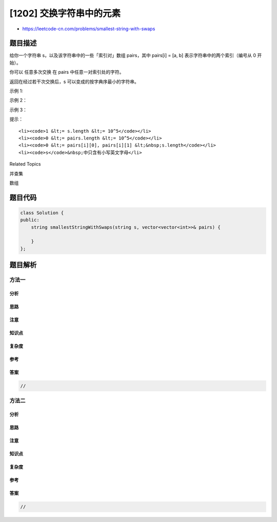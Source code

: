 [1202] 交换字符串中的元素
=========================

-  https://leetcode-cn.com/problems/smallest-string-with-swaps

题目描述
--------

.. raw:: html

   <p>

给你一个字符串 s，以及该字符串中的一些「索引对」数组 pairs，其中 pairs[i]
= [a, b] 表示字符串中的两个索引（编号从 0 开始）。

.. raw:: html

   </p>

.. raw:: html

   <p>

你可以 任意多次交换 在 pairs 中任意一对索引处的字符。

.. raw:: html

   </p>

.. raw:: html

   <p>

返回在经过若干次交换后，s 可以变成的按字典序最小的字符串。

.. raw:: html

   </p>

.. raw:: html

   <p>

 

.. raw:: html

   </p>

.. raw:: html

   <p>

示例 1:

.. raw:: html

   </p>

.. raw:: html

   <pre><strong>输入：</strong>s = &quot;dcab&quot;, pairs = [[0,3],[1,2]]
   <strong>输出：</strong>&quot;bacd&quot;
   <strong>解释：</strong> 
   交换 s[0] 和 s[3], s = &quot;bcad&quot;
   交换 s[1] 和 s[2], s = &quot;bacd&quot;
   </pre>

.. raw:: html

   <p>

示例 2：

.. raw:: html

   </p>

.. raw:: html

   <pre><strong>输入：</strong>s = &quot;dcab&quot;, pairs = [[0,3],[1,2],[0,2]]
   <strong>输出：</strong>&quot;abcd&quot;
   <strong>解释：</strong>
   交换 s[0] 和 s[3], s = &quot;bcad&quot;
   交换 s[0] 和 s[2], s = &quot;acbd&quot;
   交换 s[1] 和 s[2], s = &quot;abcd&quot;</pre>

.. raw:: html

   <p>

示例 3：

.. raw:: html

   </p>

.. raw:: html

   <pre><strong>输入：</strong>s = &quot;cba&quot;, pairs = [[0,1],[1,2]]
   <strong>输出：</strong>&quot;abc&quot;
   <strong>解释：</strong>
   交换 s[0] 和 s[1], s = &quot;bca&quot;
   交换 s[1] 和 s[2], s = &quot;bac&quot;
   交换 s[0] 和 s[1], s = &quot;abc&quot;
   </pre>

.. raw:: html

   <p>

 

.. raw:: html

   </p>

.. raw:: html

   <p>

提示：

.. raw:: html

   </p>

.. raw:: html

   <ul>

::

    <li><code>1 &lt;= s.length &lt;= 10^5</code></li>
    <li><code>0 &lt;= pairs.length &lt;= 10^5</code></li>
    <li><code>0 &lt;= pairs[i][0], pairs[i][1] &lt;&nbsp;s.length</code></li>
    <li><code>s</code>&nbsp;中只含有小写英文字母</li>

.. raw:: html

   </ul>

.. raw:: html

   <div>

.. raw:: html

   <div>

Related Topics

.. raw:: html

   </div>

.. raw:: html

   <div>

.. raw:: html

   <li>

并查集

.. raw:: html

   </li>

.. raw:: html

   <li>

数组

.. raw:: html

   </li>

.. raw:: html

   </div>

.. raw:: html

   </div>

题目代码
--------

.. code:: cpp

    class Solution {
    public:
        string smallestStringWithSwaps(string s, vector<vector<int>>& pairs) {

        }
    };

题目解析
--------

方法一
~~~~~~

分析
^^^^

思路
^^^^

注意
^^^^

知识点
^^^^^^

复杂度
^^^^^^

参考
^^^^

答案
^^^^

.. code:: cpp

    //

方法二
~~~~~~

分析
^^^^

思路
^^^^

注意
^^^^

知识点
^^^^^^

复杂度
^^^^^^

参考
^^^^

答案
^^^^

.. code:: cpp

    //

